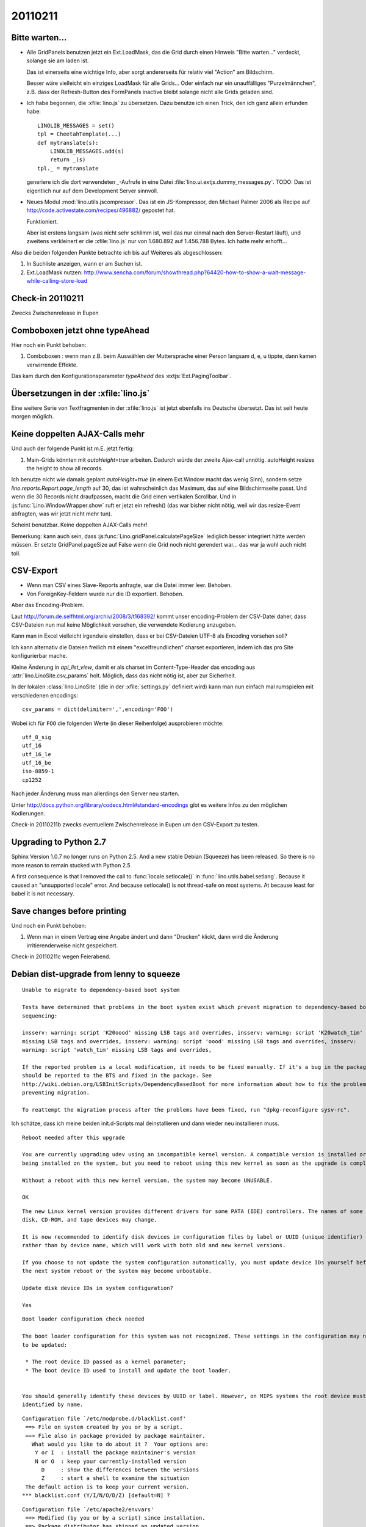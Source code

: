 20110211
========

Bitte warten...
---------------

- Alle GridPanels benutzen jetzt ein Ext.LoadMask, das die Grid
  durch einen Hinweis "Bitte warten..." verdeckt, solange sie am laden
  ist.
  
  Das ist einerseits eine wichtige Info, 
  aber sorgt andererseits für relativ viel "Action" am Bildschirm.
  
  Besser wäre vielleicht ein einziges LoadMask für alle Grids...
  Oder einfach nur ein unauffälliges "Purzelmännchen", z.B. dass der
  Refresh-Button des FormPanels inactive bleibt solange nicht alle
  Grids geladen sind.

- Ich habe begonnen, die :xfile:`lino.js` zu übersetzen. 
  Dazu benutze ich einen Trick, den ich ganz allein erfunden habe::
  
    LINOLIB_MESSAGES = set()
    tpl = CheetahTemplate(...)
    def mytranslate(s):
        LINOLIB_MESSAGES.add(s)
        return _(s)
    tpl._ = mytranslate
  
  
  generiere ich die dort verwendeten `_`-Aufrufe in eine 
  Datei :file:`lino.ui.extjs.dummy_messages.py`.
  TODO: 
  Das ist eigentlich nur auf dem Development Server sinnvoll.
  
  
- Neues Modul :mod:`lino.utils.jscompressor`. 
  Das ist ein JS-Kompressor, den Michael Palmer 2006 als Recipe auf 
  http://code.activestate.com/recipes/496882/
  gepostet hat.
  
  Funktioniert.
  
  Aber ist erstens langsam (was nicht sehr schlimm ist, 
  weil das nur einmal nach den Server-Restart läuft), 
  und zweitens verkleinert er die :xfile:`lino.js` nur von 
  1.680.892 auf 1.456.788 Bytes.
  Ich hatte mehr erhofft...


Also die beiden folgenden Punkte betrachte ich bis auf Weiteres 
als abgeschlossen:

#.  In Suchliste anzeigen, wann er am Suchen ist.

#.  Ext.LoadMask nutzen:
    http://www.sencha.com/forum/showthread.php?64420-how-to-show-a-wait-message-while-calling-store-load
    

Check-in 20110211
-----------------

Zwecks Zwischenrelease in Eupen

Comboboxen jetzt ohne typeAhead
-------------------------------

Hier noch ein Punkt behoben:

#.  Comboboxen : wenn man z.B. beim Auswählen der Muttersprache 
    einer Person langsam d, e, u tippte, dann kamen verwirrende Effekte.

Das kam durch den Konfigurationsparameter `typeAhead` des :extjs:`Ext.PagingToolbar`.

Übersetzungen in der :xfile:`lino.js`
-------------------------------------

Eine weitere Serie von Textfragmenten in der :xfile:`lino.js`
ist jetzt ebenfalls ins Deutsche übersetzt. 
Das ist seit heute morgen möglich.

Keine doppelten AJAX-Calls mehr
-------------------------------

Und auch der folgende Punkt ist m.E. jetzt fertig:

#. Main-Grids könnten mit `autoHeight=true` arbeiten. Dadurch würde der zweite Ajax-call unnötig.
   autoHeight resizes the height to show all records. 

Ich benutze nicht wie damals geplant `autoHeight=true` 
(in einem Ext.Window macht das wenig Sinn), 
sondern setze `lino.reports.Report.page_length` auf 30, 
das ist wahrscheinlich das Maximum, das auf eine Bildschirmseite passt.
Und wenn die 30 Records nicht draufpassen, 
macht die Grid einen vertikalen Scrollbar.
Und in :js:func:`Lino.WindowWrapper.show` ruft er jetzt ein refresh()
(das war bisher nicht nötig, weil wir das resize-Event abfragten, 
was wir jetzt nicht mehr tun).

Scheint benutzbar.
Keine doppelten AJAX-Calls mehr!

Bemerkung: kann auch sein, dass :js:func:`Lino.gridPanel.calculatePageSize` 
lediglich besser integriert hätte werden müssen. 
Er setzte GridPanel.pageSize auf False wenn die Grid noch nicht gerendert war... 
das war ja wohl auch nicht toll.


CSV-Export
----------

- Wenn man CSV eines Slave-Reports anfragte, war die Datei immer leer.
  Behoben.

- Von ForeignKey-Feldern wurde nur die ID exportiert. Behoben.

Aber das Encoding-Problem.



Laut http://forum.de.selfhtml.org/archiv/2008/3/t168392/
kommt unser encoding-Problem der CSV-Datei daher, 
dass CSV-Dateien nun mal keine Möglichkeit vorsehen, 
die verwendete Kodierung anzugeben.

Kann man in Excel vielleicht irgendwie einstellen, 
dass er bei CSV-Dateien UTF-8 als Encoding vorsehen soll?

Ich kann alternativ die Dateien freilich mit einem "excelfreundlichen" 
charset exportieren, indem ich das pro Site konfigurierbar mache.

Kleine Änderung in `api_list_view`, damit er als charset 
im Content-Type-Header das encoding aus
:attr:`lino.LinoSite.csv_params` holt. 
Möglich, dass das nicht nötig ist, aber zur Sicherheit.


In der lokalen :class:`lino.LinoSite` 
(die in der :xfile:`settings.py` definiert wird) kann man 
nun einfach mal rumspielen mit verschiedenen encodings::
    
    csv_params = dict(delimiter=',',encoding='FOO')
    
Wobei ich für ``FOO`` die folgenden Werte (in dieser Reihenfolge) 
ausprobieren möchte::

    utf_8_sig  
    utf_16
    utf_16_le
    utf_16_be
    iso-8859-1
    cp1252

Nach jeder Änderung muss man allerdings den Server neu starten.

Unter 
http://docs.python.org/library/codecs.html#standard-encodings
gibt es weitere Infos zu den möglichen Kodierungen.

Check-in 20110211b zwecks eventuellem 
Zwischenrelease in Eupen um den CSV-Export zu testen.


Upgrading to Python 2.7
-----------------------

Sphinx Version 1.0.7 no longer runs on Python 2.5.
And a new stable Debian (Squeeze) has been released. 
So there is no more reason to remain stucked with Python 2.5

A first consequence is that I removed the call to 
:func:`locale.setlocale()` 
in 
:func:`lino.utils.babel.setlang`.
Because it caused an "unsupported locale" error.
And because setlocale() is not thread-safe on most systems.
At because least for babel it is not necessary. 


Save changes before printing
----------------------------

Und noch ein Punkt behoben:

#.  Wenn man in einem Vertrag eine Angabe ändert 
    und dann "Drucken" klickt, dann wird die 
    Änderung irritierenderweise nicht gespeichert.
  
Check-in 20110211c wegen Feierabend.


Debian dist-upgrade from lenny to squeeze
-----------------------------------------

::

  Unable to migrate to dependency-based boot system

  Tests have determined that problems in the boot system exist which prevent migration to dependency-based boot
  sequencing:

  insserv: warning: script 'K20oood' missing LSB tags and overrides, insserv: warning: script 'K20watch_tim'
  missing LSB tags and overrides, insserv: warning: script 'oood' missing LSB tags and overrides, insserv:
  warning: script 'watch_tim' missing LSB tags and overrides,

  If the reported problem is a local modification, it needs to be fixed manually. If it's a bug in the package, it
  should be reported to the BTS and fixed in the package. See
  http://wiki.debian.org/LSBInitScripts/DependencyBasedBoot for more information about how to fix the problems
  preventing migration.

  To reattempt the migration process after the problems have been fixed, run "dpkg-reconfigure sysv-rc".

Ich schätze, dass ich meine beiden init.d-Scripts mal deinstallieren und dann wieder neu installieren muss.



::

  Reboot needed after this upgrade

  You are currently upgrading udev using an incompatible kernel version. A compatible version is installed or
  being installed on the system, but you need to reboot using this new kernel as soon as the upgrade is complete.

  Without a reboot with this new kernel version, the system may become UNUSABLE.

  OK


::

  The new Linux kernel version provides different drivers for some PATA (IDE) controllers. The names of some hard
  disk, CD-ROM, and tape devices may change.

  It is now recommended to identify disk devices in configuration files by label or UUID (unique identifier)
  rather than by device name, which will work with both old and new kernel versions.

  If you choose to not update the system configuration automatically, you must update device IDs yourself before
  the next system reboot or the system may become unbootable.

  Update disk device IDs in system configuration?

  Yes

::

  Boot loader configuration check needed

  The boot loader configuration for this system was not recognized. These settings in the configuration may need
  to be updated:

   * The root device ID passed as a kernel parameter;
   * The boot device ID used to install and update the boot loader.


  You should generally identify these devices by UUID or label. However, on MIPS systems the root device must be
  identified by name.
  


::

  Configuration file `/etc/modprobe.d/blacklist.conf'
   ==> File on system created by you or by a script.
   ==> File also in package provided by package maintainer.
     What would you like to do about it ?  Your options are:
      Y or I  : install the package maintainer's version
      N or O  : keep your currently-installed version
        D     : show the differences between the versions
        Z     : start a shell to examine the situation
   The default action is to keep your current version.
  *** blacklist.conf (Y/I/N/O/D/Z) [default=N] ?
  
  
::

  Configuration file `/etc/apache2/envvars'
   ==> Modified (by you or by a script) since installation.
   ==> Package distributor has shipped an updated version.
     What would you like to do about it ?  Your options are:
      Y or I  : install the package maintainer's version
      N or O  : keep your currently-installed version
        D     : show the differences between the versions
        Z     : start a shell to examine the situation
   The default action is to keep your current version.
  *** envvars (Y/I/N/O/D/Z) [default=N] ?

::

  Configuration file `/etc/apache2/sites-available/default'
   ==> Modified (by you or by a script) since installation.
   ==> Package distributor has shipped an updated version.
     What would you like to do about it ?  Your options are:
      Y or I  : install the package maintainer's version
      N or O  : keep your currently-installed version
        D     : show the differences between the versions
        Z     : start a shell to examine the situation
   The default action is to keep your current version.
  *** default (Y/I/N/O/D/Z) [default=N] ?

::

  Starting web server: apache2(2)No such file or directory: apache2: could not open error log file /etc/apache2/${APACHE_L
  OG_DIR}/error.log.
  Unable to open logs
  Action 'start' failed.
  The Apache error log may have more information.
  

::

  Setting up update-inetd (4.38+nmu1) ...
  ERROR 1577 (HY000) at line 1: Cannot proceed because system tables used by Event Scheduler were found damaged at server
  start



::

  lino:/usr/local/lib/python2.6# /etc/init.d/apache2 start
  Starting web server: apache2(2)No such file or directory: apache2: could not open error log file /etc/apache2/${APACHE_LOG_DIR}/error.log.
  Unable to open logs
  Action 'start' failed.
  The Apache error log may have more information.
   failed!
   
   
Lösung: von   
http://ubuntuforums.org/showthread.php?t=1639623   
habe ich mir eine Originalversion der `/etc/apache2/envvars` kopiert.
